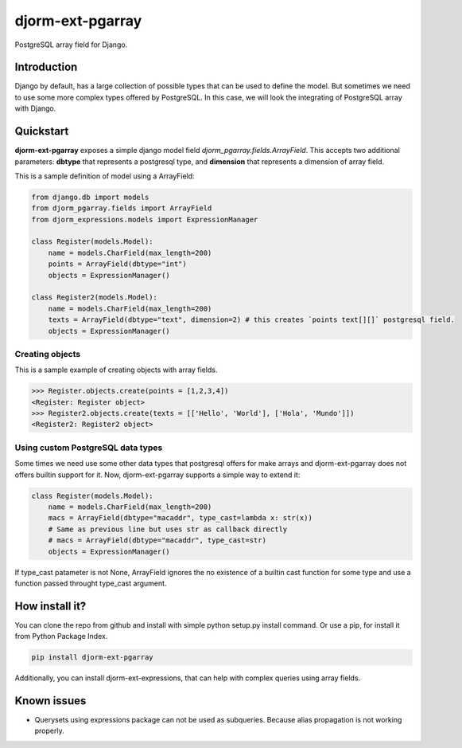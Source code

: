 djorm-ext-pgarray
=================

PostgreSQL array field for Django.


Introduction
------------

Django by default, has a large collection of possible types that can be used to define the
model. But sometimes we need to use some more complex types offered by PostgreSQL. In this
case, we will look the integrating of PostgreSQL array with Django.

Quickstart
----------

**djorm-ext-pgarray** exposes a simple django model field `djorm_pgarray.fields.ArrayField`.
This accepts two additional parameters: **dbtype** that represents a postgresql type, and
**dimension** that represents a dimension of array field.

This is a sample definition of model using a ArrayField:

.. code-block:: python

    from django.db import models
    from djorm_pgarray.fields import ArrayField
    from djorm_expressions.models import ExpressionManager

    class Register(models.Model):
        name = models.CharField(max_length=200)
        points = ArrayField(dbtype="int")
        objects = ExpressionManager()

    class Register2(models.Model):
        name = models.CharField(max_length=200)
        texts = ArrayField(dbtype="text", dimension=2) # this creates `points text[][]` postgresql field.
        objects = ExpressionManager()


Creating objects
~~~~~~~~~~~~~~~~

This is a sample example of creating objects with array fields.

.. code-block:: pycon

    >>> Register.objects.create(points = [1,2,3,4])
    <Register: Register object>
    >>> Register2.objects.create(texts = [['Hello', 'World'], ['Hola', 'Mundo']])
    <Register2: Register2 object>


Using custom PostgreSQL data types
~~~~~~~~~~~~~~~~~~~~~~~~~~~~~~~~~~

Some times we need use some other data types that postgresql offers for make arrays and
djorm-ext-pgarray does not offers builtin support for it. Now, djorm-ext-pgarray
supports a simple way to extend it:

.. code-block:: python

    class Register(models.Model):
        name = models.CharField(max_length=200)
        macs = ArrayField(dbtype="macaddr", type_cast=lambda x: str(x))
        # Same as previous line but uses str as callback directly
        # macs = ArrayField(dbtype="macaddr", type_cast=str)
        objects = ExpressionManager()

If type_cast patameter is not None, ArrayField ignores the no existence of a builtin
cast function for some type and use a function passed throught type_cast argument.


How install it?
---------------

You can clone the repo from github and install with simple python setup.py install
command. Or use a pip, for install it from Python Package Index.

.. code-block:: console

    pip install djorm-ext-pgarray

Additionally, you can install djorm-ext-expressions, that can help with complex queries
using array fields.


Known issues
------------

- Querysets using expressions package can not be used as subqueries. Because alias
  propagation is not working properly.
